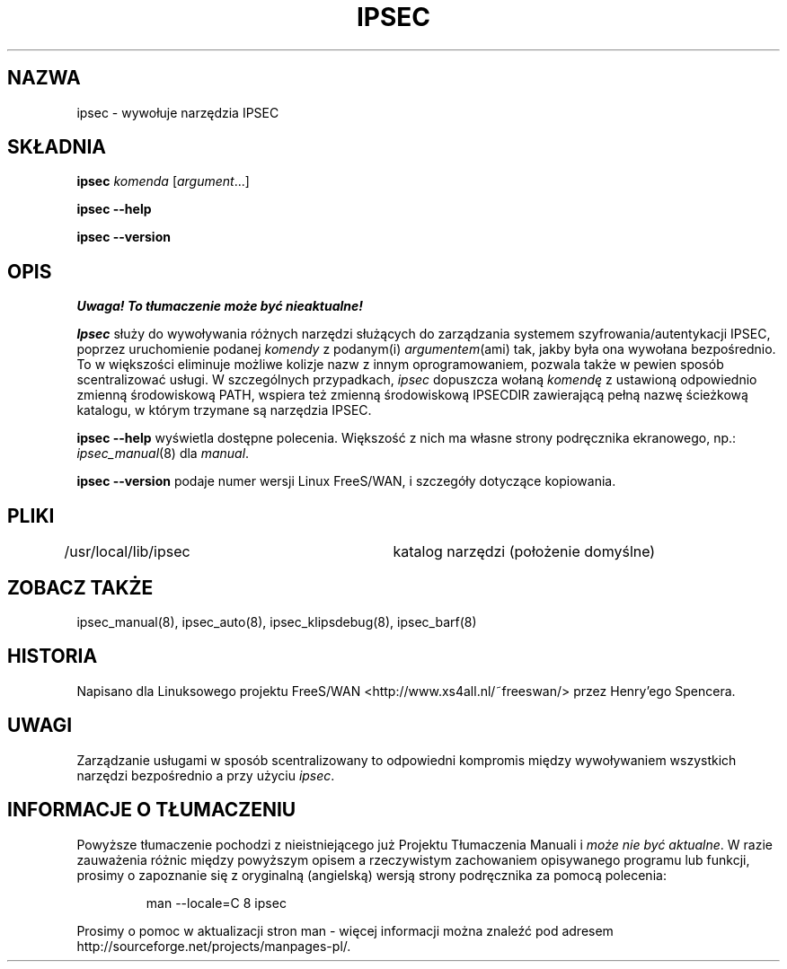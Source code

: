.TH IPSEC 8 "7 listopada 1999"
.\" RCSID $Id: ipsec.8,v 1.4 2000/09/30 16:59:38 wojtek2 Exp $
.\" {PTM/PW/0.1/02-15-2000/"wywołaj narzędzia IPSEC"}
.\" Translation (c) 2000 Paweł Wilk
.SH NAZWA
ipsec \- wywołuje narzędzia IPSEC
.SH SKŁADNIA
.B ipsec
.I komenda
.RI [ argument ...]
.sp
.B ipsec
.B \-\-help
.sp
.B ipsec
.B \-\-version
.SH OPIS
\fI Uwaga! To tłumaczenie może być nieaktualne!\fP
.PP
.I Ipsec
służy do wywoływania różnych narzędzi służących do zarządzania 
systemem szyfrowania/autentykacji IPSEC,
poprzez uruchomienie podanej
.I komendy
z podanym(i)
.IR argumentem (ami)
tak, jakby była ona wywołana bezpośrednio.
To w większości eliminuje możliwe kolizje nazw z innym oprogramowaniem,
pozwala także w pewien sposób scentralizować usługi.
W szczególnych przypadkach,
.I ipsec
dopuszcza wołaną
.I komendę
z ustawioną odpowiednio zmienną środowiskową PATH,
wspiera też zmienną środowiskową IPSECDIR zawierającą
pełną nazwę ścieżkową katalogu, w którym trzymane są narzędzia IPSEC.
.PP
.B "ipsec \-\-help"
wyświetla dostępne polecenia.
Większość z nich ma własne strony podręcznika ekranowego, np.:
.IR ipsec_manual (8)
dla
.IR manual .
.PP
.B "ipsec \-\-version"
podaje numer wersji Linux FreeS/WAN,
i szczegóły dotyczące kopiowania.
.SH PLIKI
/usr/local/lib/ipsec	katalog narzędzi (położenie domyślne)
.SH ZOBACZ TAKŻE
.hy 0
ipsec_manual(8), ipsec_auto(8),
ipsec_klipsdebug(8), ipsec_barf(8)
.SH HISTORIA
Napisano dla Linuksowego projektu FreeS/WAN
<http://www.xs4all.nl/~freeswan/>
przez Henry'ego Spencera.
.SH UWAGI
Zarządzanie usługami w sposób scentralizowany
to odpowiedni kompromis między wywoływaniem wszystkich narzędzi 
bezpośrednio a przy użyciu
.IR ipsec .
.SH "INFORMACJE O TŁUMACZENIU"
Powyższe tłumaczenie pochodzi z nieistniejącego już Projektu Tłumaczenia Manuali i 
\fImoże nie być aktualne\fR. W razie zauważenia różnic między powyższym opisem
a rzeczywistym zachowaniem opisywanego programu lub funkcji, prosimy o zapoznanie 
się z oryginalną (angielską) wersją strony podręcznika za pomocą polecenia:
.IP
man \-\-locale=C 8 ipsec
.PP
Prosimy o pomoc w aktualizacji stron man \- więcej informacji można znaleźć pod
adresem http://sourceforge.net/projects/manpages\-pl/.
